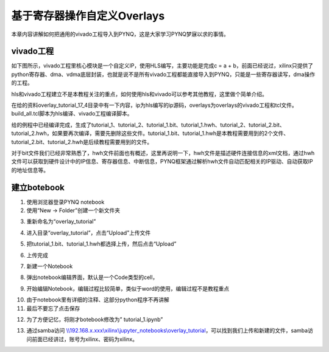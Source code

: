 基于寄存器操作自定义Overlays
==============================

本章内容讲解如何把通用的vivado工程导入到PYNQ，这是大家学习PYNQ梦寐以求的事情。

vivado工程
----------

如下图所示，vivado工程里核心模块是一个自定义IP，使用HLS编写，主要功能是完成c = a + b，前面已经说过，xilinx只提供了python寄存器、dma、vdma底层封装，也就是说不是所有vivado工程都能直接导入到PYNQ，只能是一些寄存器读写，dma操作的工程。

.. image:: images/04_media/image1.png
      
hls和vivado工程建立不是本教程关注的重点，如何使用hls和vivado可以参考其他教程，这里做个简单介绍。

在给的资料overlay_tutorial_17_4目录中有一下内容，ip为hls编写的ip源码，overlays为overlays的vivado工程和tcl文件。build_all.tcl脚本为hls编译、vivado工程编译脚本。

.. image:: images/04_media/image2.png
      
给的例程中已经编译完成，生成了tutorial_1、tutorial_2、tutorial_1.bit、tutorial_1.hwh、tutorial_2、tutorial_2.bit、tutorial_2.hwh，如果要再次编译，需要先删除这些文件。tutorial_1.bit、tutorial_1.hwh是本教程需要用到的2个文件、tutorial_2.bit、tutorial_2.hwh是后续教程需要用到的文件。

.. image:: images/04_media/image3.png
      
对于bit文件我们已经非常熟悉了，hwh文件前面也有概述，这里再说明一下，hwh文件是描述硬件连接信息的xml文档，通过hwh文件可以获取到硬件设计中的IP信息、寄存器信息、中断信息，PYNQ框架通过解析hwh文件自动匹配相关的IP驱动、自动获取IP的地址信息等。

建立botebook
------------

1. 使用浏览器登录PYNQ notebook

2. 使用“New -> Folder”创建一个新文件夹

.. image:: images/04_media/image4.png
      
3. 重新命名为“overlay_tutorial”

.. image:: images/04_media/image5.png
      
4. 进入目录“overlay_tutorial”，点击“Upload”上传文件

.. image:: images/04_media/image6.png
      
5. 把tutorial_1.bit、tutorial_1.hwh都选择上传，然后点击“Upload”

.. image:: images/04_media/image7.png
      
6. 上传完成

.. image:: images/04_media/image8.png
      
7. 新建一个Notebook

.. image:: images/04_media/image9.png
      
8. 弹出notebook编辑界面，默认是一个Code类型的cell，

.. image:: images/04_media/image10.png
      
9. 开始编辑Notebook，编辑过程比较简单，类似于word的使用，编辑过程不是教程重点

.. image:: images/04_media/image11.png
      
10. 由于notebook里有详细的注释、这部分python程序不再讲解

11. 最后不要忘了点击保存

.. image:: images/04_media/image12.png
      
12. 为了方便记忆，将刚才botebook修改为” tutorial_1.ipynb”

.. image:: images/04_media/image13.png
      
13. 通过samba访问
    `\\\\192.168.x.xxx\\xilinx\\jupyter_notebooks\\overlay_tutorial <file:///\\192.168.x.xxx\xilinx\jupyter_notebooks\overlay_tutorial>`__\ ，可以找到我们上传和新建的文件，samba访问前面已经讲过，账号为xilinx、密码为xilinx。
